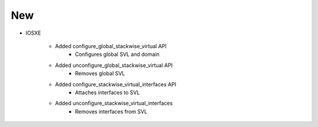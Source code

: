 --------------------------------------------------------------------------------
                                New
--------------------------------------------------------------------------------

* IOSXE
       
    * Added configure_global_stackwise_virtual API
        * Configures global SVL and domain
        
    * Added unconfigure_global_stackwise_virtual API
        * Removes global SVL
        
    * Added configure_stackwise_virtual_interfaces API
        * Attaches interfaces to SVL
        
    * Added unconfigure_stackwise_virtual_interfaces
        * Removes interfaces from SVL
